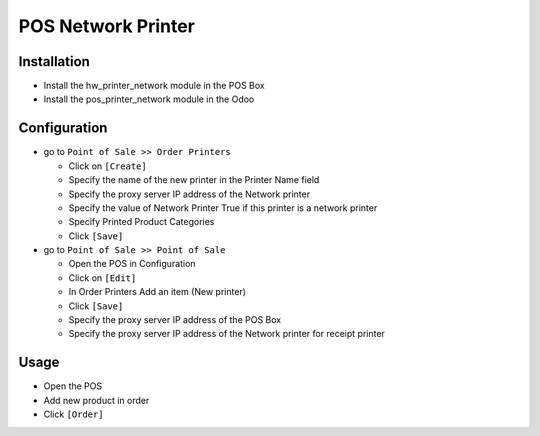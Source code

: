 =====================
 POS Network Printer
=====================

Installation
============

* Install the hw_printer_network module in the POS Box
* Install the pos_printer_network module in the Odoo

Configuration
=============

* go to ``Point of Sale >> Order Printers``

  * Click on ``[Create]``
  * Specify the name of the new printer in the Printer Name field
  * Specify the proxy server IP address of the Network printer
  * Specify the value of Network Printer True if this printer is a network printer
  * Specify Printed Product Categories
  * Click ``[Save]``

* go to ``Point of Sale >> Point of Sale``

  * Open the POS in Configuration
  * Click on ``[Edit]``
  * In Order Printers Add an item (New printer)
  * Click ``[Save]``
  * Specify the proxy server IP address of the POS Box
  * Specify the proxy server IP address of the Network printer for receipt printer

Usage
=====

* Open the POS
* Add new product in order
* Click ``[Order]``

